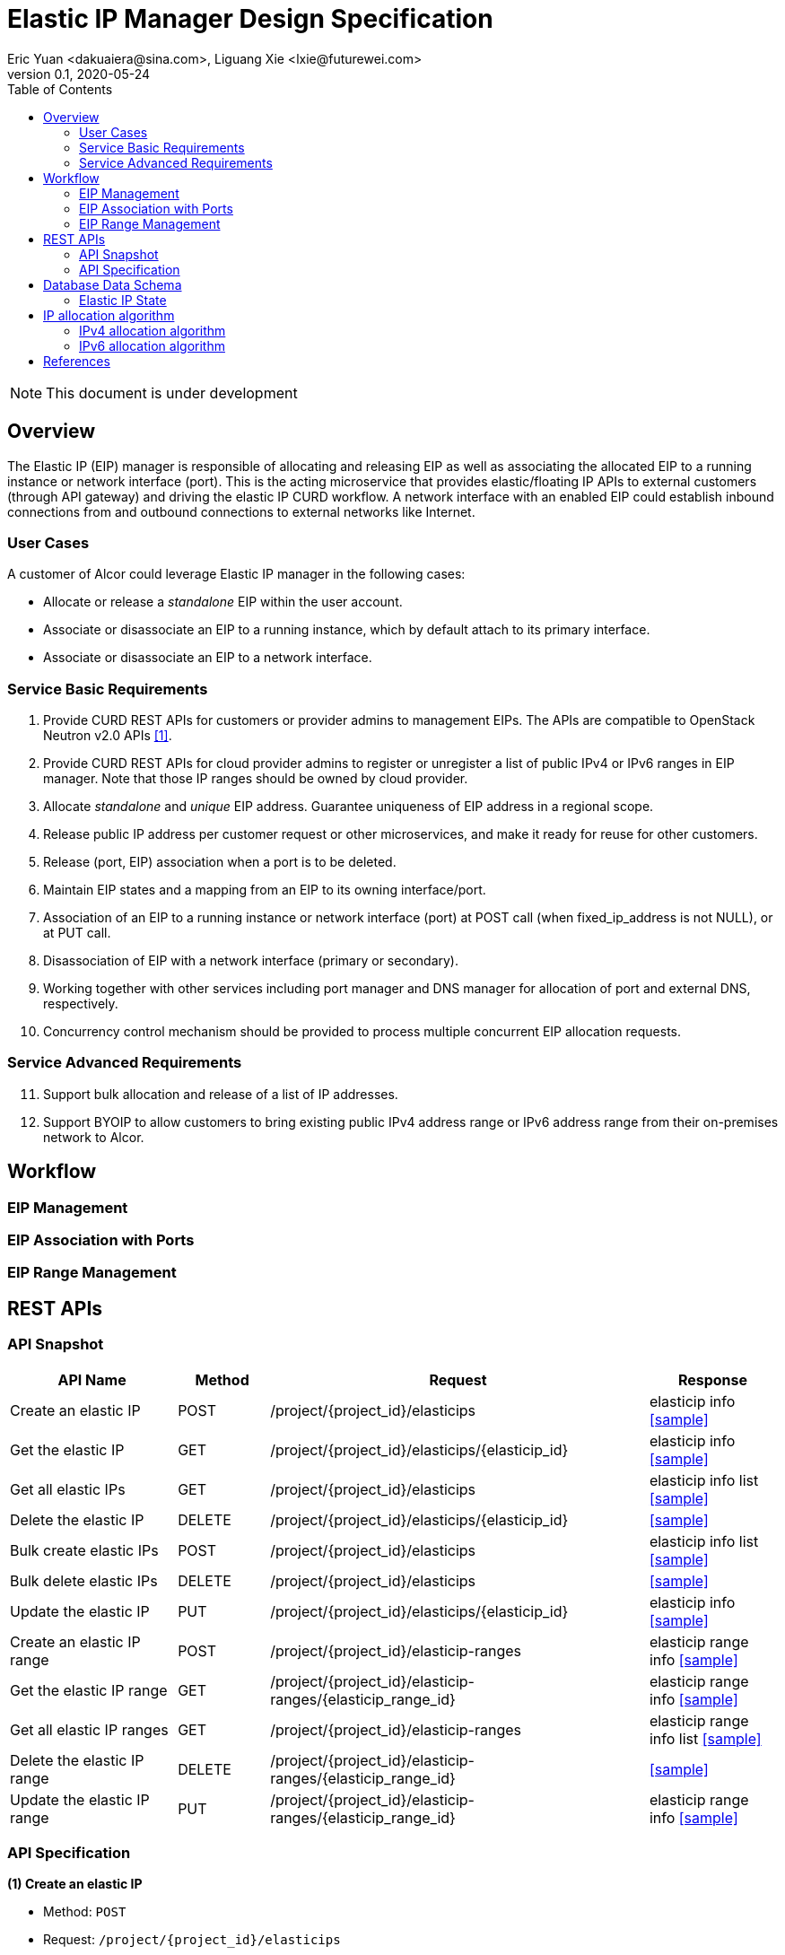 = Elastic IP Manager Design Specification
Eric Yuan <dakuaiera@sina.com>, Liguang Xie <lxie@futurewei.com>
v0.1, 2020-05-24
:toc: right
:imagesdir: ../../images

NOTE: This document is under development

== Overview

The Elastic IP (EIP) manager is responsible of allocating and releasing EIP as well as associating the allocated EIP to a running instance or network interface (port).
This is the acting microservice that provides elastic/floating IP APIs to external customers (through API gateway) and driving the elastic IP CURD workflow.
A network interface with an enabled EIP could establish inbound connections from and outbound connections to external networks like Internet.

=== User Cases
A customer of Alcor could leverage Elastic IP manager in the following cases:

* Allocate or release a _standalone_ EIP within the user account.
* Associate or disassociate an EIP to a running instance, which by default attach to its primary interface.
* Associate or disassociate an EIP to a network interface.

=== Service Basic Requirements

[arabic]
1. Provide CURD REST APIs for customers or provider admins to management EIPs. The APIs are compatible to OpenStack Neutron v2.0 APIs <<neutron_api>>.
1. Provide CURD REST APIs for cloud provider admins to register or unregister a list of public IPv4 or IPv6 ranges in EIP manager.
Note that those IP ranges should be owned by cloud provider.
1. Allocate _standalone_ and _unique_ EIP address. Guarantee uniqueness of EIP address in a regional scope.
1. Release public IP address per customer request or other microservices, and make it ready for reuse for other customers.
1. Release (port, EIP) association when a port is to be deleted.
1. Maintain EIP states and a mapping from an EIP to its owning interface/port.
1. Association of an EIP to a running instance or network interface (port) at POST call (when fixed_ip_address is not NULL), or at PUT call.
1. Disassociation of EIP with a network interface (primary or secondary).
1. Working together with other services including port manager and DNS manager for allocation of port and external DNS, respectively.
1. Concurrency control mechanism should be provided to process multiple concurrent EIP allocation requests.

=== Service Advanced Requirements

[arabic, start=11]
1. Support bulk allocation and release of a list of IP addresses.
1. Support BYOIP to allow customers to bring existing public IPv4 address range or IPv6 address range from their on-premises network to Alcor.

== Workflow

=== EIP Management

=== EIP Association with Ports

=== EIP Range Management

== REST APIs

=== API Snapshot

[width="100%",cols="22%,12%,50%,17%"]
|===
|*API Name* |*Method* |*Request*|*Response*

|Create an elastic IP
|POST
|/project/{project_id}/elasticips
|elasticip info
<<Elastic_IP_Create,[sample]>>

|Get the elastic IP
|GET
|/project/{project_id}/elasticips/{elasticip_id}
|elasticip info
<<Elastic_IP_Get,[sample]>>

|Get all elastic IPs
|GET
|/project/{project_id}/elasticips
|elasticip info list
<<Elastic_IP_Get_List,[sample]>>

|Delete the elastic IP
|DELETE
|/project/{project_id}/elasticips/{elasticip_id}
|
<<Elastic_IP_Delete,[sample]>>

|Bulk create elastic IPs
|POST
|/project/{project_id}/elasticips
|elasticip info list
<<Elastic_IP_Bulk_Create,[sample]>>

|Bulk delete elastic IPs
|DELETE
|/project/{project_id}/elasticips
|
<<Elastic_IP_Bulk_Delete,[sample]>>

|Update the elastic IP
|PUT
|/project/{project_id}/elasticips/{elasticip_id}
|elasticip info
<<Elastic_IP_Update,[sample]>>

|Create an elastic IP range
|POST
|/project/{project_id}/elasticip-ranges
|elasticip range info
<<Elastic_IP_Range_Create,[sample]>>

|Get the elastic IP range
|GET
|/project/{project_id}/elasticip-ranges/{elasticip_range_id}
|elasticip range info
<<Elastic_IP_Range_Get,[sample]>>

|Get all elastic IP ranges
|GET
|/project/{project_id}/elasticip-ranges
|elasticip range info list
<<Elastic_IP_Range_Get_List,[sample]>>

|Delete the elastic IP range
|DELETE
|/project/{project_id}/elasticip-ranges/{elasticip_range_id}
|
<<Elastic_IP_Range_Delete,[sample]>>

|Update the elastic IP range
|PUT
|/project/{project_id}/elasticip-ranges/{elasticip_range_id}
|elasticip range info
<<Elastic_IP_Range_Update,[sample]>>

|===

=== API Specification

anchor:Elastic_IP_Create[]
**(1) Create an elastic IP**

* Method: `POST`

* Request: `/project/{project_id}/elasticips`

* Request Parameter: `@PathVariable String project_id, @RequestBody ElasticIpStateJson elasticip`

* Response: elastic ip info
* Normal response codes: 200
* Error response codes: 400, 412, 500

* Example

....
Request:
http://127.0.0.1:8080/elasticips

Body:
{
    "elasticip":
    {
        "id": null,
        "project_id":"11223344-5566-7788-990011223300",
        "name":"eip1",
        "description":"elastic ip 1",
        "range_id":"11223344-5566-7788-990011223301",
        "elastic_ip_version":4,
        "elastic_ip":null,
        "port_id":null,
        "private_ip_version":null,
        "private_ip":null,
        "dns_name":null,
        "dns_domain":null,
        "state":null
    }
}

Response:
{
    "elasticip":
    {
        "id": "11223344-5566-7788-9900112233aa",
        "project_id":"11223344-5566-7788-990011223300",
        "name":"eip1",
        "description":"elastic ip 1",
        "range_id":"11223344-5566-7788-990011223301",
        "elastic_ip_version":4,
        "elastic_ip":"202.10.10.112",
        "port_id":null,
        "private_ip_version":null,
        "private_ip":null,
        "dns_name":null,
        "dns_domain":null,
        "state":"deactivated"
    }
}

....

anchor:Elastic_IP_Get[]
**(2) Get the elastic IP**

* Method: `GET`

* Request: `/project/{project_id}/elasticips/{elasticip_id}`

* Request Parameter: `@PathVariable String project_id, @PathVariable String elasticip_id`

* Response: elastic ip info
* Normal response codes: 200
* Error response codes: 400, 412, 500

* Example

....
Request:
http://127.0.0.1:8080/elasticips/11223344-5566-7788-990011223300

Response:
{
    "elasticip":
    {
        "id": "11223344-5566-7788-9900112233aa",
        "project_id":"11223344-5566-7788-990011223300",
        "name":"eip1",
        "description":"elastic ip 1",
        "range_id":"11223344-5566-7788-990011223301",
        "elastic_ip_version":4,
        "elastic_ip":"202.10.10.112",
        "port_id":null,
        "private_ip_version":null,
        "private_ip":null,
        "dns_name":null,
        "dns_domain":null,
        "state":"deactivated"
    }
}

....

anchor:Elastic_IP_Get_List[]
**(3) Get all elastic IPs**

* Method: `GET`

* Request: `/project/{project_id}/elasticips`

* Request Parameter: `@PathVariable String project_id`

* Response: elasticip info list
* Normal response codes: 200
* Error response codes: 400, 412, 500

* Example

....
Request:
http://127.0.0.1:8080/elasticips

Response:
{
    "elasticips":
    [
        {
            "id": "11223344-5566-7788-9900112233aa",
            "project_id":"11223344-5566-7788-990011223300",
            "name":"eip1",
            "description":"elastic ip 1",
            "range_id":"11223344-5566-7788-990011223301",
            "elastic_ip_version":4,
            "elastic_ip":"202.10.10.112",
            "port_id":null,
            "private_ip_version":null,
            "private_ip":null,
            "dns_name":null,
            "dns_domain":null,
            "state":"deactivated"
        },
        {
            "id": "11223344-5566-7788-9900112233bb",
            "project_id":"11223344-5566-7788-990011223300",
            "name":"eip1",
            "description":"elastic ip 2",
            "range_id":"11223344-5566-7788-990011223301",
            "elastic_ip_version":4,
            "elastic_ip":"202.10.10.113",
            "port_id":null,
            "private_ip_version":null,
            "private_ip":null,
            "dns_name":null,
            "dns_domain":null,
            "state":"deactivated"
        }
    ]
}

....

anchor:Elastic_IP_Get[]
**(4) Delete the elastic IP**

* Method: `DELETE`

* Request: `/project/{project_id}/elasticips/{elasticip_id}`

* Request Parameter: `@PathVariable String project_id, @PathVariable String elasticip_id`

* Response: null
* Normal response codes: 200
* Error response codes: 400, 412, 500

* Example

....
Request:
http://127.0.0.1:8080/elasticips/11223344-5566-7788-990011223300

Response:
null

....

anchor:Elastic_IP_Bulk_Create[]
**(5) Bulk create elastic IPs**

* Method: `POST`

* Request: `/project/{project_id}/elasticips`

* Request Parameter: `@PathVariable String project_id, @RequestBody ElasticIpsStateJson elasticips`

* Response: elasticip info list
* Normal response codes: 200
* Error response codes: 400, 412, 500

* Example

....
Request:
http://127.0.0.1:8080/elasticips

Body:
{
    "elasticips":
    [
        {
            "id": null,
            "project_id":"11223344-5566-7788-990011223300",
            "name":"eip1",
            "description":"elastic ip 1",
            "range_id":"11223344-5566-7788-990011223301",
            "elastic_ip_version":4,
            "elastic_ip":null,
            "port_id":null,
            "private_ip_version":null,
            "private_ip":null,
            "dns_name":null,
            "dns_domain":null,
            "state":null
        },
        {
            "id": null,
            "project_id":"11223344-5566-7788-990011223300",
            "name":"eip2",
            "description":"elastic ip 2",
            "range_id":"11223344-5566-7788-990011223301",
            "elastic_ip_version":4,
            "elastic_ip":null,
            "port_id":null,
            "private_ip_version":null,
            "private_ip":null,
            "dns_name":null,
            "dns_domain":null,
            "state":null
        }
    ]
}

Response:
{
    "elasticips":
    [
        {
            "id": "11223344-5566-7788-9900112233aa",
            "project_id":"11223344-5566-7788-990011223300",
            "name":"eip1",
            "description":"elastic ip 1",
            "range_id":"11223344-5566-7788-990011223301",
            "elastic_ip_version":4,
            "elastic_ip":"202.10.10.112",
            "port_id":null,
            "private_ip_version":null,
            "private_ip":null,
            "dns_name":null,
            "dns_domain":null,
            "state":"deactivated"
        },
        {
            "id": "11223344-5566-7788-9900112233bb",
            "project_id":"11223344-5566-7788-990011223300",
            "name":"eip2",
            "description":"elastic ip 2",
            "range_id":"11223344-5566-7788-990011223301",
            "elastic_ip_version":4,
            "elastic_ip":"202.10.10.113",
            "port_id":null,
            "private_ip_version":null,
            "private_ip":null,
            "dns_name":null,
            "dns_domain":null,
            "state":"deactivated"
        }   
    ]
}

....

anchor:Elastic_IP_Bulk_Delete[]
**(6) Bulk delete elastic IPs**

* Method: `DELETE`

* Request: `/project/{project_id}/elasticips`

* Request Parameter: `@PathVariable String project_id, @RequestBody ElasticIpsStateJson elasticips`

* Response: null
* Normal response codes: 200
* Error response codes: 400, 412, 500

* Example

....
Request:
http://127.0.0.1:8080/elasticips

Body:
{
    "elasticips":
    [
        {
            "id": "11223344-5566-7788-9900112233aa",
            "project_id":"11223344-5566-7788-990011223300",
            "name":"eip1",
            "description":"elastic ip 1",
            "range_id":"11223344-5566-7788-990011223301",
            "elastic_ip_version":4,
            "elastic_ip":"202.10.10.112",
            "port_id":null,
            "private_ip_version":null,
            "private_ip":null,
            "dns_name":null,
            "dns_domain":null,
            "state":null
        },
        {
            "id": "11223344-5566-7788-9900112233bb",
            "project_id":"11223344-5566-7788-990011223300",
            "name":"eip2",
            "description":"elastic ip 2",
            "range_id":"11223344-5566-7788-990011223301",
            "elastic_ip_version":4,
            "elastic_ip":"202.10.10.113",
            "port_id":null,
            "private_ip_version":null,
            "private_ip":null,
            "dns_name":null,
            "dns_domain":null,
            "state":null
        }   
    ]
}

Response:
null

....

anchor:Elastic_IP_Update[]
**(7) Update the elastic IP**

* Method: `PUT`

* Request: `/project/{project_id}/elasticips/{elasticip_id}`

* Request Parameter: `@PathVariable String project_id, @PathVariable String elasticip_id, @RequestBody ElasticIpsStateJson elasticips`

* Response: elastic ip info
* Normal response codes: 200
* Error response codes: 400, 412, 500

* Example

....
Request:
http://127.0.0.1:8080/elasticips/11223344-5566-7788-9900112233aa

Body:
{
    "elasticip":
    {
        "id": "11223344-5566-7788-9900112233aa",
        "project_id":"11223344-5566-7788-990011223300",
        "name":"eip1",
        "description":"elastic ip 1",
        "range_id":"11223344-5566-7788-990011223301",
        "elastic_ip_version":4,
        "elastic_ip":"202.10.10.112",
        "port_id":"11223344-5566-7788-990011223302",
        "private_ip_version":4,
        "private_ip":"192.168.10.10",
        "dns_name":null,
        "dns_domain":null,
        "state":null
    }
}

Response:
{
    "elasticip":
    {
        "id": "11223344-5566-7788-9900112233aa",
        "project_id":"11223344-5566-7788-990011223300",
        "name":"eip1",
        "description":"elastic ip 1",
        "range_id":"11223344-5566-7788-990011223301",
        "elastic_ip_version":4,
        "elastic_ip":"202.10.10.112",
        "port_id":"11223344-5566-7788-990011223302",
        "private_ip_version":4,
        "private_ip":"192.168.10.10",
        "dns_name":null,
        "dns_domain":null,
        "state":"activated"
    }
}

....

anchor:Elastic_IP_Range_Create[]
**(8) Create an elastic IP range**

* Method: `POST`

* Request: `/project/{project_id}/elasticip-ranges`

* Request Parameter: `@PathVariable String project_id, @RequestBody ElasticIpRangeStateJson elasticip_range`

* Response: elasticip range info
* Normal response codes: 200
* Error response codes: 400, 412, 500

* Example

....
Request:
http://127.0.0.1:8080/elasticip-ranges

Body:
{
    "elasticip-range":
    {
        "id": null,
        "name":"eip-range1",
        "description":"elastic ip range 1",
        "ip_version":4,
        "allocation_ranges": [{"start": "202.10.10.2", "end": "202.10.10.254"}, {"start": "202.10.20.2", "end": "202.10.20.254"}],
        "total_ip_count": null,
        "used_ip_count": null
    }
}

Response:
{
    "elasticip-range":
    {
        "id": "11223344-5566-7788-990011223301",
        "name":"eip-range1",
        "description":"elastic ip range 1",
        "ip_version":4,
        "allocation_ranges": [{"start": "202.10.10.2", "end": "202.10.10.254"}, {"start": "202.10.20.2", "end": "202.10.20.254"}],
        "total_ip_count": 506,
        "used_ip_count": 0
    }
}

....

anchor:Elastic_IP_Range_Get[]
**(9) Get the elastic IP range**

* Method: `GET`

* Request: `/project/{project_id}/elasticip-range/{elasticip_range_id}`

* Request Parameter: `@PathVariable String project_id, @PathVariable String elasticip_range_id`

* Response: elasticip range info
* Normal response codes: 200
* Error response codes: 400, 412, 500

* Example

....
Request:
http://127.0.0.1:8080/elasticip-range/11223344-5566-7788-990011223301

Response:
{
    "elasticip-range":
    {
        "id": "11223344-5566-7788-990011223301",
        "name":"eip-range1",
        "description":"elastic ip range 1",
        "ip_version":4,
        "allocation_ranges": [{"start": "202.10.10.2", "end": "202.10.10.254"}, {"start": "202.10.20.2", "end": "202.10.20.254"}],
        "total_ip_count": 506,
        "used_ip_count": 0
    }
}

....

anchor:Elastic_IP_Range_Get_List[]
**(9) Get all elastic IP ranges

* Method: `GET`

* Request: `/project/{project_id}/elasticip-ranges`

* Request Parameter: `@PathVariable String project_id`

* Response: elasticip range info list
* Normal response codes: 200
* Error response codes: 400, 412, 500

* Example

....
Request:
http://127.0.0.1:8080/elasticip-ranges

Response:
{
    "elasticip-ranges":
    [
        {
            "id": "11223344-5566-7788-990011223301",
            "name":"eip-range1",
            "description":"elastic ip range 1",
            "ip_version":4,
            "allocation_ranges": [{"start": "202.10.10.2", "end": "202.10.10.254"}, {"start": "202.10.20.2", "end": "202.10.20.254"}],
            "total_ip_count": 506,
            "used_ip_count": 0
        },
        {
            "id": "11223344-5566-7788-990011223302",
            "name":"eip-range2",
            "description":"elastic ip range 2",
            "ip_version":4,
            "allocation_ranges": [{"start": "202.10.30.2", "end": "202.10.30.254"}],
            "total_ip_count": 253,
            "used_ip_count": 0
        }
    ]
}

....

anchor:Elastic_IP_Range_Delete[]
**(10) Delete the elastic IP range**

* Method: `DELETE`

* Request: `/project/{project_id}/elasticip-range/{elasticip_range_id}`

* Request Parameter: `@PathVariable String project_id, @PathVariable String elasticip_range_id`

* Response: null
* Normal response codes: 200
* Error response codes: 400, 412, 500

* Example

....
Request:
http://127.0.0.1:8080/elasticip-range/11223344-5566-7788-990011223301

Response:
null

....

anchor:Elastic_IP_Range_Update[]
**(11) Update the elastic IP range**

* Method: `PUT`

* Request: `/project/{project_id}/elasticip-ranges/{elasticip_range_id}`

* Request Parameter: `@PathVariable String project_id, @PathVariable String elasticip_id, @RequestBody ElasticIpsStateJson elasticips`

* Response: elasticip range info
* Normal response codes: 200
* Error response codes: 400, 412, 500

* Example

....
Request:
http://127.0.0.1:8080/elasticip-range/11223344-5566-7788-990011223301

Body:
{
    "elasticip-range":
    {
        "id": "11223344-5566-7788-990011223301",
        "name":"eip-range1",
        "description":"elastic ip range 1",
        "ip_version":4,
        "allocation_ranges": [{"start": "202.10.10.2", "end": "202.10.10.254"}, {"start": "202.10.20.2", "end": "202.10.20.254"}, {"start": "202.10.50.2", "end": "202.10.50.254"}],
        "total_ip_count": null,
        "used_ip_count": null
    }
}

Response:
{
    "elasticip-range":
    {
        "id": "11223344-5566-7788-990011223301",
        "name":"eip-range1",
        "description":"elastic ip range 1",
        "ip_version":4,
        "allocation_ranges": [{"start": "202.10.10.2", "end": "202.10.10.254"}, {"start": "202.10.20.2", "end": "202.10.20.254"}, {"start": "202.10.50.2", "end": "202.10.50.254"}]],
        "total_ip_count": 759,
        "used_ip_count": 0
    }
}

....

== Database Data Schema

=== Elastic IP State
One Elastic IP falls into one of two states:

[width="100%",cols="30%,70%"]
|===
|*State* |*Details*

|Activated
|Elastic IP is associated with a port.

|Deactivated
|Elastic IP is not associated with any port.
|===

== IP allocation algorithm

Because the elastic IP address pools are regional shared resources, the IP allocation algorithm needs take concurrency design for multiple calls from different customers at same time into consideration.
It should be noted that the situation in IPv4 is quite different from that in IPv6. 
In the protocol design of IPv6, the assignable address range of each IPv6 subnet is 2 ^ 64, which makes the probability of select a same address is very small when two addresses are randomly selected independently. Also, since 2 ^ 64 is a quite large number, the range of addresses that can be assigned remains almost unchanged even after millions of IPv6 addresses have been assigned, and the probability of randomly select a address that happens to be one of the assigned addresses is very small.
The situation in IPv4 is different, because of the scarcity of IPv4 globally unique IPv4 addresses, cause for a public cloud services provider, IPv4 elastic IP address pools may not be very large. Generally  those address pools are consist of dozens of CIDRs with 20 to 24 mask length, which makes the IP allocation algorithm should early exclude those allocated IP addresses, and use some lock mechanism to avoid concurrency calls being assigned a same address.
Therefore, IPv4 and IPv6 for elastic IP are recommended to use different allocation algorithms.

=== IPv4 allocation algorithm
[arabic]
. Consider splitting the IPv4 address pool into 512 buckets according to a fixed algorithm. Each bucket carries a portion of the IPv4 address pool.
. Each bucket should record a list of available addresses, so that when the bucket is selected, an allocable address can be quickly obtained.
. Each bucket should also record a list of addresses that have been allocated so that the list of available addresses per bucket can be more easily updated when the address pool range changes.
. There should be a global table that records which buckets no longer have available addresses in order to bypass them when randomly selecting buckets, and this table entry should be updated when the last available address of a bucket is allocated, or when an IP is released to a bucket with a empty available addresses list, and when the address pool range changes. A lock are required for updates.
. When the address pool is too small to be divided into 512 buckets, these buckets without address can be treated as buckets without available addresses.
. A feasible algorithm to split addresses into buckets is according to the remainder of the integer corresponds to each address divided by 512. When the address pool range changes, the bucket to which the assigned address belongs can remain unchanged.

=== IPv6 allocation algorithm
For each allocated IPv6 address there should be a independent record. When to randomly allocate an IPv6 address from a pool, it is needed to lock with the IPv6 address as key, and confirm the address is not  allocated according to the record.

[bibliography]
== References

- [[[neutron_api,1]]] OpenStack Neutron API v2.0: https://docs.openstack.org/api-ref/network/v2/?expanded=#list-floating-ips



